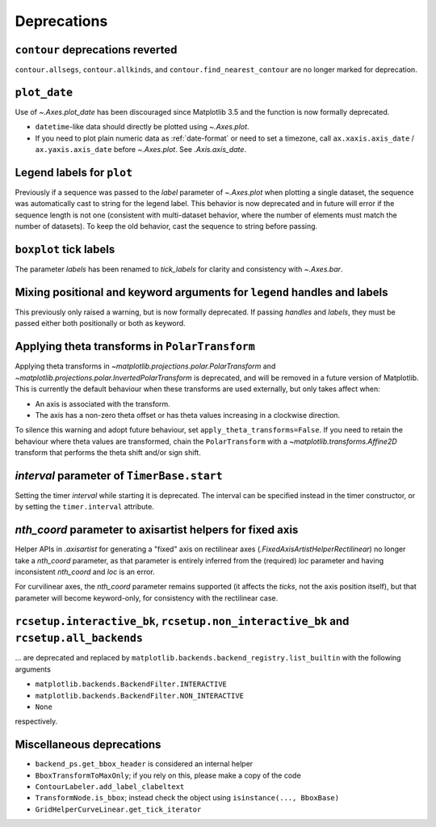 Deprecations
------------

``contour`` deprecations reverted
^^^^^^^^^^^^^^^^^^^^^^^^^^^^^^^^^

``contour.allsegs``, ``contour.allkinds``, and ``contour.find_nearest_contour`` are no
longer marked for deprecation.

``plot_date``
^^^^^^^^^^^^^

Use of `~.Axes.plot_date` has been discouraged since Matplotlib 3.5 and the function is
now formally deprecated.

- ``datetime``-like data should directly be plotted using `~.Axes.plot`.
- If you need to plot plain numeric data as :ref:`date-format` or need to set a
  timezone, call ``ax.xaxis.axis_date`` / ``ax.yaxis.axis_date`` before `~.Axes.plot`.
  See `.Axis.axis_date`.

Legend labels for ``plot``
^^^^^^^^^^^^^^^^^^^^^^^^^^

Previously if a sequence was passed to the *label* parameter of `~.Axes.plot` when
plotting a single dataset, the sequence was automatically cast to string for the legend
label. This behavior is now deprecated and in future will error if the sequence length
is not one (consistent with multi-dataset behavior, where the number of elements must
match the number of datasets). To keep the old behavior, cast the sequence to string
before passing.

``boxplot`` tick labels
^^^^^^^^^^^^^^^^^^^^^^^

The parameter *labels* has been renamed to *tick_labels* for clarity and consistency
with `~.Axes.bar`.

Mixing positional and keyword arguments for ``legend`` handles and labels
^^^^^^^^^^^^^^^^^^^^^^^^^^^^^^^^^^^^^^^^^^^^^^^^^^^^^^^^^^^^^^^^^^^^^^^^^

This previously only raised a warning, but is now formally deprecated. If passing
*handles* and *labels*, they must be passed either both positionally or both as keyword.

Applying theta transforms in ``PolarTransform``
^^^^^^^^^^^^^^^^^^^^^^^^^^^^^^^^^^^^^^^^^^^^^^^

Applying theta transforms in `~matplotlib.projections.polar.PolarTransform` and
`~matplotlib.projections.polar.InvertedPolarTransform` is deprecated, and will be
removed in a future version of Matplotlib. This is currently the default behaviour when
these transforms are used externally, but only takes affect when:

- An axis is associated with the transform.
- The axis has a non-zero theta offset or has theta values increasing in a clockwise
  direction.

To silence this warning and adopt future behaviour, set
``apply_theta_transforms=False``. If you need to retain the behaviour where theta values
are transformed, chain the ``PolarTransform`` with a `~matplotlib.transforms.Affine2D`
transform that performs the theta shift and/or sign shift.

*interval* parameter of ``TimerBase.start``
^^^^^^^^^^^^^^^^^^^^^^^^^^^^^^^^^^^^^^^^^^^

Setting the timer *interval* while starting it is deprecated. The interval can be
specified instead in the timer constructor, or by setting the ``timer.interval``
attribute.

*nth_coord* parameter to axisartist helpers for fixed axis
^^^^^^^^^^^^^^^^^^^^^^^^^^^^^^^^^^^^^^^^^^^^^^^^^^^^^^^^^^

Helper APIs in `.axisartist` for generating a "fixed" axis on rectilinear axes
(`.FixedAxisArtistHelperRectilinear`) no longer take a *nth_coord* parameter, as that
parameter is entirely inferred from the (required) *loc* parameter and having
inconsistent *nth_coord* and *loc* is an error.

For curvilinear axes, the *nth_coord* parameter remains supported (it affects the
*ticks*, not the axis position itself), but that parameter will become keyword-only, for
consistency with the rectilinear case.

``rcsetup.interactive_bk``, ``rcsetup.non_interactive_bk`` and ``rcsetup.all_backends``
^^^^^^^^^^^^^^^^^^^^^^^^^^^^^^^^^^^^^^^^^^^^^^^^^^^^^^^^^^^^^^^^^^^^^^^^^^^^^^^^^^^^^^^

... are deprecated and replaced by ``matplotlib.backends.backend_registry.list_builtin``
with the following arguments

- ``matplotlib.backends.BackendFilter.INTERACTIVE``
- ``matplotlib.backends.BackendFilter.NON_INTERACTIVE``
- ``None``

respectively.

Miscellaneous deprecations
^^^^^^^^^^^^^^^^^^^^^^^^^^

- ``backend_ps.get_bbox_header`` is considered an internal helper
- ``BboxTransformToMaxOnly``; if you rely on this, please make a copy of the code
- ``ContourLabeler.add_label_clabeltext``
- ``TransformNode.is_bbox``; instead check the object using ``isinstance(...,
  BboxBase)``
- ``GridHelperCurveLinear.get_tick_iterator``
